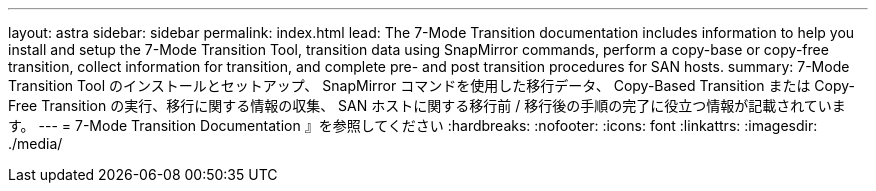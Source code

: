 ---
layout: astra 
sidebar: sidebar 
permalink: index.html 
lead: The 7-Mode Transition documentation includes information to help you install and setup the 7-Mode Transition Tool, transition data using SnapMirror commands, perform a copy-base or copy-free transition, collect information for transition, and complete pre- and post transition procedures for SAN hosts. 
summary: 7-Mode Transition Tool のインストールとセットアップ、 SnapMirror コマンドを使用した移行データ、 Copy-Based Transition または Copy-Free Transition の実行、移行に関する情報の収集、 SAN ホストに関する移行前 / 移行後の手順の完了に役立つ情報が記載されています。 
---
= 7-Mode Transition Documentation 』を参照してください
:hardbreaks:
:nofooter: 
:icons: font
:linkattrs: 
:imagesdir: ./media/


